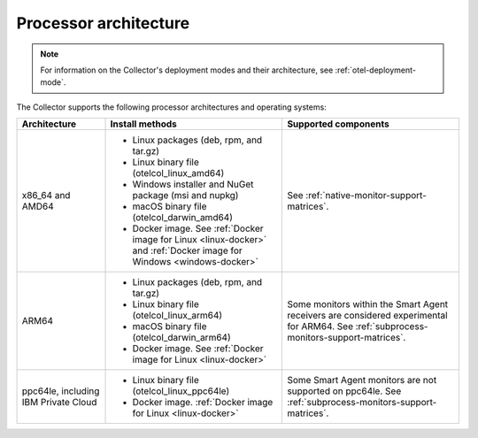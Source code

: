 .. _collector-architecture:

******************************************
Processor architecture
******************************************

.. meta::
   :description: Describes the compatible CPU architectures and operating systems of the Splunk Distribution of OpenTelemetry Collector.

.. note:: For information on the Collector's deployment modes and their architecture, see :ref:`otel-deployment-mode`. 

The Collector supports the following processor architectures and operating systems:

.. list-table::
   :width: 100%
   :widths: 20 40 40
   :header-rows: 1

   * - Architecture
     - Install methods
     - Supported components
   * - x86_64 and AMD64
     - 
        * Linux packages (deb, rpm, and tar.gz)
        * Linux binary file (otelcol_linux_amd64)
        * Windows installer and NuGet package (msi and nupkg)
        * macOS binary file (otelcol_darwin_amd64)
        * Docker image. See :ref:`Docker image for Linux <linux-docker>` and :ref:`Docker image for Windows <windows-docker>`
     - See :ref:`native-monitor-support-matrices`.
   * - ARM64
     - 
        * Linux packages (deb, rpm, and tar.gz)
        * Linux binary file (otelcol_linux_arm64)
        * macOS binary file (otelcol_darwin_arm64)
        * Docker image. See :ref:`Docker image for Linux <linux-docker>`
     - Some monitors within the Smart Agent receivers are considered experimental for ARM64. See :ref:`subprocess-monitors-support-matrices`.
   * - ppc64le, including IBM Private Cloud
     - 
        * Linux binary file (otelcol_linux_ppc64le)
        * Docker image. :ref:`Docker image for Linux <linux-docker>`
     - Some Smart Agent monitors are not supported on ppc64le. See :ref:`subprocess-monitors-support-matrices`.
